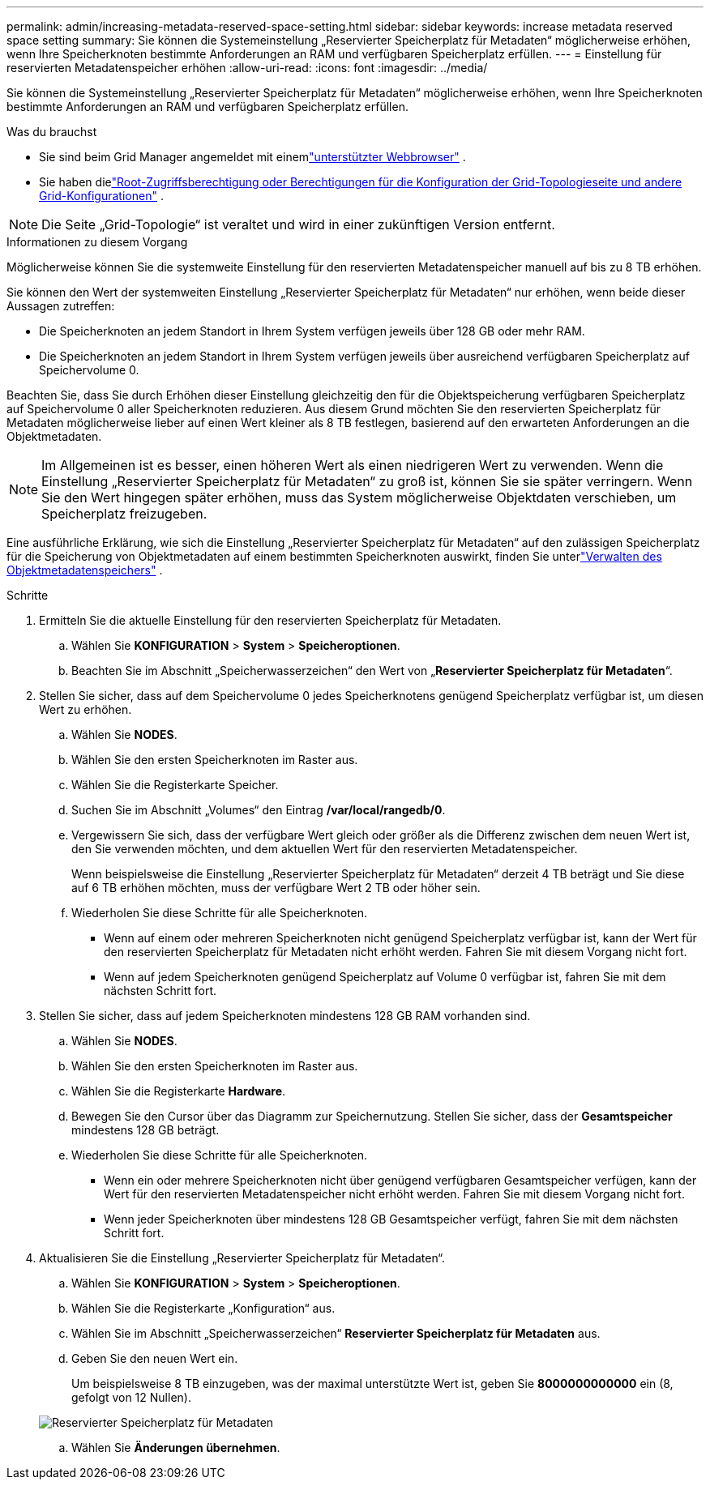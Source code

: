 ---
permalink: admin/increasing-metadata-reserved-space-setting.html 
sidebar: sidebar 
keywords: increase metadata reserved space setting 
summary: Sie können die Systemeinstellung „Reservierter Speicherplatz für Metadaten“ möglicherweise erhöhen, wenn Ihre Speicherknoten bestimmte Anforderungen an RAM und verfügbaren Speicherplatz erfüllen. 
---
= Einstellung für reservierten Metadatenspeicher erhöhen
:allow-uri-read: 
:icons: font
:imagesdir: ../media/


[role="lead"]
Sie können die Systemeinstellung „Reservierter Speicherplatz für Metadaten“ möglicherweise erhöhen, wenn Ihre Speicherknoten bestimmte Anforderungen an RAM und verfügbaren Speicherplatz erfüllen.

.Was du brauchst
* Sie sind beim Grid Manager angemeldet mit einemlink:web-browser-requirements.html["unterstützter Webbrowser"] .
* Sie haben dielink:admin-group-permissions.html["Root-Zugriffsberechtigung oder Berechtigungen für die Konfiguration der Grid-Topologieseite und andere Grid-Konfigurationen"] .



NOTE: Die Seite „Grid-Topologie“ ist veraltet und wird in einer zukünftigen Version entfernt.

.Informationen zu diesem Vorgang
Möglicherweise können Sie die systemweite Einstellung für den reservierten Metadatenspeicher manuell auf bis zu 8 TB erhöhen.

Sie können den Wert der systemweiten Einstellung „Reservierter Speicherplatz für Metadaten“ nur erhöhen, wenn beide dieser Aussagen zutreffen:

* Die Speicherknoten an jedem Standort in Ihrem System verfügen jeweils über 128 GB oder mehr RAM.
* Die Speicherknoten an jedem Standort in Ihrem System verfügen jeweils über ausreichend verfügbaren Speicherplatz auf Speichervolume 0.


Beachten Sie, dass Sie durch Erhöhen dieser Einstellung gleichzeitig den für die Objektspeicherung verfügbaren Speicherplatz auf Speichervolume 0 aller Speicherknoten reduzieren.  Aus diesem Grund möchten Sie den reservierten Speicherplatz für Metadaten möglicherweise lieber auf einen Wert kleiner als 8 TB festlegen, basierend auf den erwarteten Anforderungen an die Objektmetadaten.


NOTE: Im Allgemeinen ist es besser, einen höheren Wert als einen niedrigeren Wert zu verwenden.  Wenn die Einstellung „Reservierter Speicherplatz für Metadaten“ zu groß ist, können Sie sie später verringern.  Wenn Sie den Wert hingegen später erhöhen, muss das System möglicherweise Objektdaten verschieben, um Speicherplatz freizugeben.

Eine ausführliche Erklärung, wie sich die Einstellung „Reservierter Speicherplatz für Metadaten“ auf den zulässigen Speicherplatz für die Speicherung von Objektmetadaten auf einem bestimmten Speicherknoten auswirkt, finden Sie unterlink:managing-object-metadata-storage.html["Verwalten des Objektmetadatenspeichers"] .

.Schritte
. Ermitteln Sie die aktuelle Einstellung für den reservierten Speicherplatz für Metadaten.
+
.. Wählen Sie *KONFIGURATION* > *System* > *Speicheroptionen*.
.. Beachten Sie im Abschnitt „Speicherwasserzeichen“ den Wert von „*Reservierter Speicherplatz für Metadaten*“.


. Stellen Sie sicher, dass auf dem Speichervolume 0 jedes Speicherknotens genügend Speicherplatz verfügbar ist, um diesen Wert zu erhöhen.
+
.. Wählen Sie *NODES*.
.. Wählen Sie den ersten Speicherknoten im Raster aus.
.. Wählen Sie die Registerkarte Speicher.
.. Suchen Sie im Abschnitt „Volumes“ den Eintrag */var/local/rangedb/0*.
.. Vergewissern Sie sich, dass der verfügbare Wert gleich oder größer als die Differenz zwischen dem neuen Wert ist, den Sie verwenden möchten, und dem aktuellen Wert für den reservierten Metadatenspeicher.
+
Wenn beispielsweise die Einstellung „Reservierter Speicherplatz für Metadaten“ derzeit 4 TB beträgt und Sie diese auf 6 TB erhöhen möchten, muss der verfügbare Wert 2 TB oder höher sein.

.. Wiederholen Sie diese Schritte für alle Speicherknoten.
+
*** Wenn auf einem oder mehreren Speicherknoten nicht genügend Speicherplatz verfügbar ist, kann der Wert für den reservierten Speicherplatz für Metadaten nicht erhöht werden.  Fahren Sie mit diesem Vorgang nicht fort.
*** Wenn auf jedem Speicherknoten genügend Speicherplatz auf Volume 0 verfügbar ist, fahren Sie mit dem nächsten Schritt fort.




. Stellen Sie sicher, dass auf jedem Speicherknoten mindestens 128 GB RAM vorhanden sind.
+
.. Wählen Sie *NODES*.
.. Wählen Sie den ersten Speicherknoten im Raster aus.
.. Wählen Sie die Registerkarte *Hardware*.
.. Bewegen Sie den Cursor über das Diagramm zur Speichernutzung.  Stellen Sie sicher, dass der *Gesamtspeicher* mindestens 128 GB beträgt.
.. Wiederholen Sie diese Schritte für alle Speicherknoten.
+
*** Wenn ein oder mehrere Speicherknoten nicht über genügend verfügbaren Gesamtspeicher verfügen, kann der Wert für den reservierten Metadatenspeicher nicht erhöht werden.  Fahren Sie mit diesem Vorgang nicht fort.
*** Wenn jeder Speicherknoten über mindestens 128 GB Gesamtspeicher verfügt, fahren Sie mit dem nächsten Schritt fort.




. Aktualisieren Sie die Einstellung „Reservierter Speicherplatz für Metadaten“.
+
.. Wählen Sie *KONFIGURATION* > *System* > *Speicheroptionen*.
.. Wählen Sie die Registerkarte „Konfiguration“ aus.
.. Wählen Sie im Abschnitt „Speicherwasserzeichen“ *Reservierter Speicherplatz für Metadaten* aus.
.. Geben Sie den neuen Wert ein.
+
Um beispielsweise 8 TB einzugeben, was der maximal unterstützte Wert ist, geben Sie *8000000000000* ein (8, gefolgt von 12 Nullen).

+
image::../media/metadata_reserved_space.png[Reservierter Speicherplatz für Metadaten]

.. Wählen Sie *Änderungen übernehmen*.



